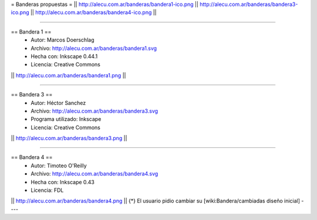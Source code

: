 = Banderas propuestas =
|| http://alecu.com.ar/banderas/bandera1-ico.png || http://alecu.com.ar/banderas/bandera3-ico.png || http://alecu.com.ar/banderas/bandera4-ico.png ||

----

== Bandera 1 ==
 * Autor: Marcos Doerschlag
 * Archivo: http://alecu.com.ar/banderas/bandera1.svg
 * Hecha con: Inkscape 0.44.1
 * Licencia: Creative Commons

|| http://alecu.com.ar/banderas/bandera1.png ||

----

== Bandera 3 ==
 * Autor: Héctor Sanchez
 * Archivo: http://alecu.com.ar/banderas/bandera3.svg
 * Programa utilizado: Inkscape
 * Licencia: Creative Commons

|| http://alecu.com.ar/banderas/bandera3.png ||

----

== Bandera 4 ==
 * Autor: Timoteo O'Reilly
 * Archivo: http://alecu.com.ar/banderas/bandera4.svg
 * Hecha con: Inkscape 0.43
 * Licencia: FDL

|| http://alecu.com.ar/banderas/bandera4.png ||
{*} El usuario pidio cambiar su [wiki:Bandera/cambiadas diseño inicial]
----
